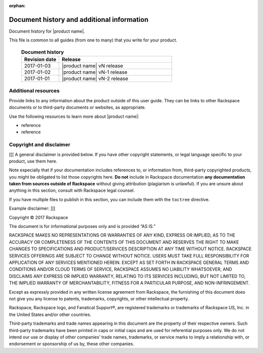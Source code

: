 :orphan:

===========================================
Document history and additional information
===========================================

Document history for |product name|.

This file is common to all guides (from one to many) that you write
for your product.

 .. list-table:: **Document history**
   :widths: 25 75
   :header-rows: 1

   * - Revision date
     - Release
   * - 2017-01-03
     - |product name| vN release
   * - 2017-01-02
     - |product name| vN-1 release
   * - 2017-01-01
     - |product name| vN-2 release



Additional resources
~~~~~~~~~~~~~~~~~~~~

Provide links to any information about the product outside of this user guide.
They can be links to other Rackspace documents or to third-party documents or
websites, as appropriate.

Use the following resources to learn more about |product name|:

- reference
- reference



Copyright and disclaimer
~~~~~~~~~~~~~~~~~~~~~~~~

[[[ A general disclaimer is provided below. If you have other copyright
statements, or legal language specific to your product, use them here.

Note especially that if your documentation includes references to, or
information from, third-party copyrighted products, you might be
obligated to list those copyrights here. **Do not** include in
Rackspace documentation **any documentation taken from sources outside
of Rackspace** without giving attribution (plagiarism is unlawful). If
you are unsure about anything in this section, consult with Rackspace
legal counsel.

If you have multiple files to publish in this section, you can include
them with the ``toctree`` directive.

Example disclaimer: ]]]

Copyright © 2017 Rackspace

The document is for informational purposes only and is provided “AS
IS.”

RACKSPACE MAKES NO REPRESENTATIONS OR WARRANTIES OF ANY KIND, EXPRESS
OR IMPLIED, AS TO THE ACCURACY OR COMPLETENESS OF THE CONTENTS OF THIS
DOCUMENT AND RESERVES THE RIGHT TO MAKE CHANGES TO SPECIFICATIONS AND
PRODUCT/SERVICES DESCRIPTION AT ANY TIME WITHOUT NOTICE. RACKSPACE
SERVICES OFFERINGS ARE SUBJECT TO CHANGE WITHOUT NOTICE. USERS MUST
TAKE FULL RESPONSIBILITY FOR APPLICATION OF ANY SERVICES MENTIONED
HEREIN. EXCEPT AS SET FORTH IN RACKSPACE GENERAL TERMS AND CONDITIONS
AND/OR CLOUD TERMS OF SERVICE, RACKSPACE ASSUMES NO LIABILITY
WHATSOEVER, AND DISCLAIMS ANY EXPRESS OR IMPLIED WARRANTY, RELATING TO
ITS SERVICES INCLUDING, BUT NOT LIMITED TO, THE IMPLIED WARRANTY OF
MERCHANTABILITY, FITNESS FOR A PARTICULAR PURPOSE, AND
NON-INFRINGEMENT.

Except as expressly provided in any written license agreement from
Rackspace, the furnishing of this document does not give you any
license to patents, trademarks, copyrights, or other intellectual
property.

Rackspace, Rackspace logo, and Fanatical Support®, are registered
trademarks or trademarks of Rackspace US, Inc. in the United States
and/or other countries.

Third-party trademarks and trade names appearing in this document are
the property of their respective owners. Such third-party trademarks
have been printed in caps or initial caps and are used for referential
purposes only. We do not intend our use or display of other companies’
trade names, trademarks, or service marks to imply a relationship
with, or endorsement or sponsorship of us by, these other companies.
